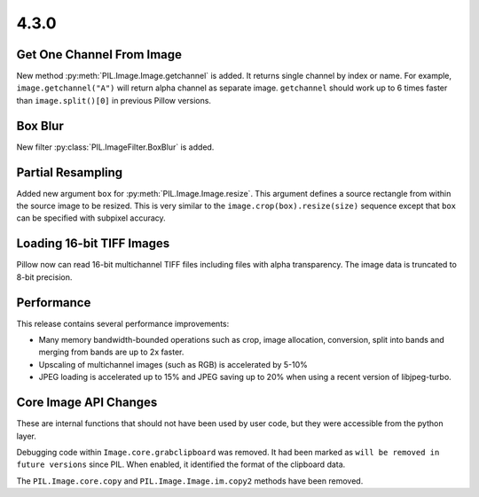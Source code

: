 4.3.0
-----

Get One Channel From Image
==========================

New method :py:meth:`PIL.Image.Image.getchannel` is added.
It returns single channel by index or name. For example,
``image.getchannel("A")`` will return alpha channel as separate image.
``getchannel`` should work up to 6 times faster than ``image.split()[0]``
in previous Pillow versions.


Box Blur
========

New filter :py:class:`PIL.ImageFilter.BoxBlur` is added.


Partial Resampling
==================

Added new argument ``box`` for :py:meth:`PIL.Image.Image.resize`. This
argument defines a source rectangle from within the source image to be
resized.  This is very similar to the ``image.crop(box).resize(size)``
sequence except that ``box`` can be specified with subpixel accuracy.


Loading 16-bit TIFF Images
==========================

Pillow now can read 16-bit multichannel TIFF files including files
with alpha transparency. The image data is truncated to 8-bit
precision.


Performance
===========

This release contains several performance improvements:

* Many memory bandwidth-bounded operations such as crop, image allocation,
  conversion, split into bands and merging from bands are up to 2x faster.
* Upscaling of multichannel images (such as RGB) is accelerated by 5-10%
* JPEG loading is accelerated up to 15% and JPEG saving up to 20% when
  using a recent version of libjpeg-turbo.


Core Image API Changes
======================

These are internal functions that should not have been used by user
code, but they were accessible from the python layer.

Debugging code within ``Image.core.grabclipboard`` was removed. It had been
marked as ``will be removed in future versions`` since PIL. When enabled, it
identified the format of the clipboard data.

The ``PIL.Image.core.copy`` and ``PIL.Image.Image.im.copy2`` methods
have been removed.
